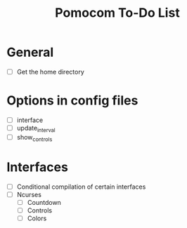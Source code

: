 #+TITLE: Pomocom To-Do List
* General
- [ ] Get the home directory
* Options in config files
- [ ] interface
- [ ] update_interval
- [ ] show_controls
* Interfaces
- [ ] Conditional compilation of certain interfaces
- [ ] Ncurses
  - [ ] Countdown
  - [ ] Controls
  - [ ] Colors
